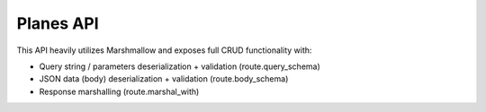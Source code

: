 Planes API
----------

This API heavily utilizes Marshmallow and exposes full CRUD functionality with:

- Query string / parameters deserialization + validation (route.query_schema)
- JSON data (body) deserialization + validation (route.body_schema)
- Response marshalling (route.marshal_with)
